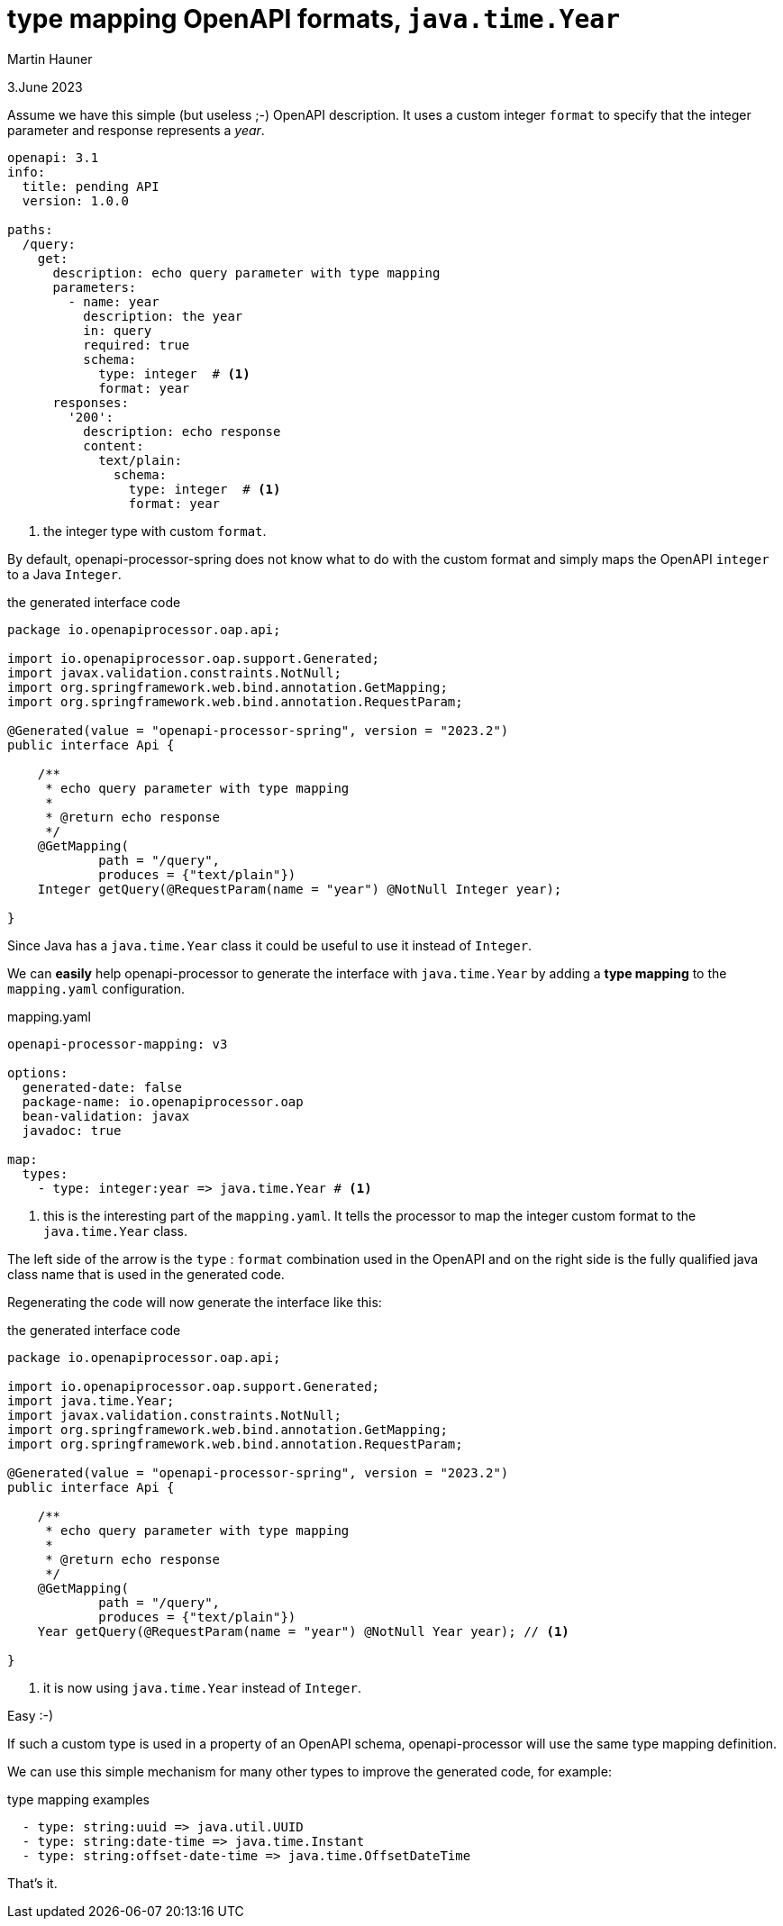 = type mapping OpenAPI formats, `java.time.Year`
Martin Hauner
:toc:
:oap: https://openapiprocessor.io
:date: 3.June 2023

[small]#{date}#

// == what is openapi-processor?
//
// {oap}[openapi-processor] is an *easy-to-use* tool to generate java based (annotated) controller *interfaces* and *pojos* (model classes) from an OpenAPI yaml description. It supports *Spring Boot*, *Micronaut* with *maven* or *gradle*.
//
// == type mapping

Assume we have this simple (but useless ;-) OpenAPI description. It uses a custom integer `format` to specify that the integer parameter and response represents a _year_.

[source,yaml]
----
openapi: 3.1
info:
  title: pending API
  version: 1.0.0

paths:
  /query:
    get:
      description: echo query parameter with type mapping
      parameters:
        - name: year
          description: the year
          in: query
          required: true
          schema:
            type: integer  # <1>
            format: year
      responses:
        '200':
          description: echo response
          content:
            text/plain:
              schema:
                type: integer  # <1>
                format: year
----

<1> the integer type with custom `format`.

By default, openapi-processor-spring does not know what to do with the custom format and simply maps the OpenAPI `integer` to a Java `Integer`.

[source,java,title=the generated interface code]
----
package io.openapiprocessor.oap.api;

import io.openapiprocessor.oap.support.Generated;
import javax.validation.constraints.NotNull;
import org.springframework.web.bind.annotation.GetMapping;
import org.springframework.web.bind.annotation.RequestParam;

@Generated(value = "openapi-processor-spring", version = "2023.2")
public interface Api {

    /**
     * echo query parameter with type mapping
     *
     * @return echo response
     */
    @GetMapping(
            path = "/query",
            produces = {"text/plain"})
    Integer getQuery(@RequestParam(name = "year") @NotNull Integer year);

}
----

Since Java has a `java.time.Year` class it could be useful to use it instead of `Integer`.

We can *easily* help openapi-processor to generate the interface with `java.time.Year` by adding a *type mapping* to the `mapping.yaml` configuration.

[source,yaml,,title=mapping.yaml]
----
openapi-processor-mapping: v3

options:
  generated-date: false
  package-name: io.openapiprocessor.oap
  bean-validation: javax
  javadoc: true

map:
  types:
    - type: integer:year => java.time.Year # <1>
----


<1> this is the interesting part of the `mapping.yaml`. It tells the processor to map the integer custom format to the `java.time.Year` class.

The left side of the arrow is the `type` : `format` combination used in the OpenAPI and on the right side is the fully qualified java class name that is used in the generated code.

Regenerating the code will now generate the interface like this:

[source,java,title=the generated interface code]
----
package io.openapiprocessor.oap.api;

import io.openapiprocessor.oap.support.Generated;
import java.time.Year;
import javax.validation.constraints.NotNull;
import org.springframework.web.bind.annotation.GetMapping;
import org.springframework.web.bind.annotation.RequestParam;

@Generated(value = "openapi-processor-spring", version = "2023.2")
public interface Api {

    /**
     * echo query parameter with type mapping
     *
     * @return echo response
     */
    @GetMapping(
            path = "/query",
            produces = {"text/plain"})
    Year getQuery(@RequestParam(name = "year") @NotNull Year year); // <1>

}
----

<1> it is now using `java.time.Year` instead of `Integer`.

Easy :-)

If such a custom type is used in a property of an OpenAPI schema, openapi-processor will use the same type mapping definition.

We can use this simple mechanism for many other types to improve the generated code, for example:

[source,yaml,title=type mapping examples]
----
  - type: string:uuid => java.util.UUID
  - type: string:date-time => java.time.Instant
  - type: string:offset-date-time => java.time.OffsetDateTime
----

That's it.

